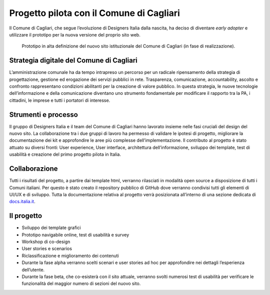 Progetto pilota con il Comune di Cagliari
=========================================

Il Comune di Cagliari, che segue l’evoluzione di Designers Italia
dalla nascita, ha deciso di diventare *early adopter* e utilizzare il
prototipo per la nuova versione del proprio sito web.

.. figure:: ../media/image13.png
   :alt: Prototipo in alta definizione del nuovo sito del Comune di Cagliari
   :name: prototipo-cagliari

   Prototipo in alta definizione del nuovo sito istituzionale
   del Comune di Cagliari (in fase di realizzazione). 

Strategia digitale del Comune di Cagliari
-----------------------------------------

L’amministrazione comunale ha da tempo intrapreso un percorso per un
radicale ripensamento della strategia di progettazione, gestione ed
erogazione dei servizi pubblici in rete. Trasparenza, comunicazione,
accountability, ascolto e confronto rappresentano condizioni abilitanti
per la creazione di valore pubblico. In questa strategia, le nuove
tecnologie dell’informazione e della comunicazione diventano uno
strumento fondamentale per modificare il rapporto tra la PA, i
cittadini, le imprese e tutti i portatori di interesse.

Strumenti e processo
--------------------

Il gruppo di Designers Italia e il team del Comune di Cagliari hanno
lavorato insieme nelle fasi cruciali del design del nuovo sito. La
collaborazione tra i due gruppi di lavoro ha permesso di validare le
ipotesi di progetto, migliorare la documentazione dei kit e approfondire
le aree più complesse dell’implementazione. Il contributo al progetto è
stato attuato su diversi fronti: User experience, User interface,
architettura dell’informazione, sviluppo dei template, test di usabilità
e creazione del primo progetto pilota in Italia.

Collaborazione
--------------

Tutti i risultati del progetto, a partire dai template html, verranno
rilasciati in modalità open source a disposizione di tutti i Comuni
italiani. Per questo è stato creato il repository pubblico di GitHub
dove verranno condivisi tutti gli elementi di UI/UX e di sviluppo. Tutta
la documentazione relativa al progetto verrà posizionata all’interno di
una sezione dedicata di `docs.italia.it <https://docs.italia.it>`_.

Il progetto
-----------

-  Sviluppo dei template grafici

-  Prototipo navigabile online, test di usabilità e survey

-  Workshop di co-design

-  User stories e scenarios

-  Riclassificazione e miglioramento dei contenuti

-  Durante la fase alpha verranno scelti scenari e user stories ad hoc
   per approfondire nei dettagli l’esperienza dell’utente.

-  Durante la fase beta, che co-esisterà con il sito attuale, verranno
   svolti numerosi test di usabilità per verificare le funzionalità del
   maggior numero di sezioni del nuovo sito.



